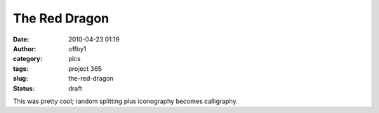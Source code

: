 The Red Dragon
##############
:date: 2010-04-23 01:19
:author: offby1
:category: pics
:tags: project 365
:slug: the-red-dragon
:status: draft

|The Red Dragon|

This was pretty cool; random splitting plus iconography becomes
calligraphy.

.. |The Red Dragon| image:: http://farm5.static.flickr.com/4066/4544593800_89c69e901d_m.jpg
   :target: http://www.flickr.com/photos/offbyone/4544593800/
